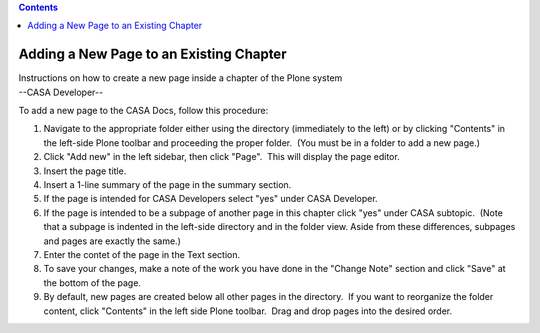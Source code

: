 .. contents::
   :depth: 3
..

.. container::
   :name: viewlet-above-content-title

Adding a New Page to an Existing Chapter
========================================

.. container::
   :name: viewlet-below-content-title

.. container:: documentDescription description

   Instructions on how to create a new page inside a chapter of the
   Plone system

.. container:: section
   :name: viewlet-above-content-body

.. container:: section
   :name: content-core

   --CASA Developer--

   .. container::
      :name: parent-fieldname-text

      To add a new page to the CASA Docs, follow this procedure:

      #. Navigate to the appropriate folder either using the directory
         (immediately to the left) or by clicking "Contents" in the
         left-side Plone toolbar and proceeding the proper folder.  (You
         must be in a folder to add a new page.)
      #. Click "Add new" in the left sidebar, then click "Page".  This
         will display the page editor.
      #. Insert the page title.
      #. Insert a 1-line summary of the page in the summary section.
      #. If the page is intended for CASA Developers select "yes" under
         CASA Developer.
      #. If the page is intended to be a subpage of another page in this
         chapter click "yes" under CASA subtopic.  (Note that a subpage
         is indented in the left-side directory and in the folder view. 
         Aside from these differences, subpages and pages are exactly
         the same.) 
      #. Enter the contet of the page in the Text section.
      #. To save your changes, make a note of the work you have done in
         the "Change Note" section and click "Save" at the bottom of the
         page.
      #. By default, new pages are created below all other pages in the
         directory.  If you want to reorganize the folder content, click
         "Contents" in the left side Plone toolbar.  Drag and drop pages
         into the desired order. 

       

.. container:: section
   :name: viewlet-below-content-body
